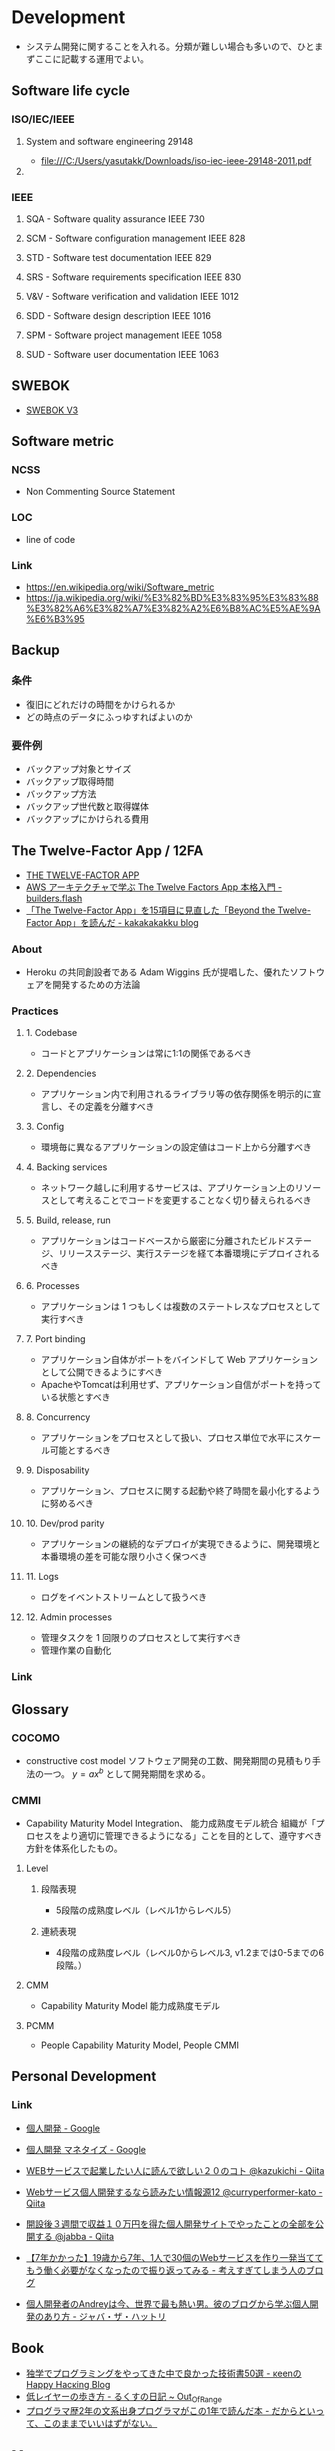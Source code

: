* Development
- システム開発に関することを入れる。分類が難しい場合も多いので、ひとまずここに記載する運用でよい。
** Software life cycle
*** ISO/IEC/IEEE
**** System and software engineering 29148
- file:///C:/Users/yasutakk/Downloads/iso-iec-ieee-29148-2011.pdf
**** 
*** IEEE
**** SQA - Software quality assurance IEEE 730
**** SCM - Software configuration management IEEE 828
**** STD - Software test documentation IEEE 829
**** SRS - Software requirements specification IEEE 830
**** V&V - Software verification and validation IEEE 1012
**** SDD - Software design description IEEE 1016
**** SPM - Software project management IEEE 1058
**** SUD - Software user documentation IEEE 1063
** SWEBOK
- [[https://www.computer.org/web/swebok/v3][SWEBOK V3]]
** Software metric
*** NCSS
- Non Commenting Source Statement
*** LOC
- line of code
*** Link
- https://en.wikipedia.org/wiki/Software_metric
- https://ja.wikipedia.org/wiki/%E3%82%BD%E3%83%95%E3%83%88%E3%82%A6%E3%82%A7%E3%82%A2%E6%B8%AC%E5%AE%9A%E6%B3%95
** Backup
*** 条件
- 復旧にどれだけの時間をかけられるか
- どの時点のデータにふっゆすればよいのか
*** 要件例
- バックアップ対象とサイズ
- バックアップ取得時間
- バックアップ方法
- バックアップ世代数と取得媒体
- バックアップにかけられる費用

** The Twelve-Factor App / 12FA
- [[https://12factor.net/][THE TWELVE-FACTOR APP]]
- [[https://aws.amazon.com/jp/builders-flash/202208/introductions-twelve-factors-app/?awsf.filter-name=*all][AWS アーキテクチャで学ぶ The Twelve Factors App 本格入門 - builders.flash]]
- [[https://kakakakakku.hatenablog.com/entry/2020/03/09/084833][「The Twelve-Factor App」を15項目に見直した「Beyond the Twelve-Factor App」を読んだ - kakakakakku blog]]

*** About
- Heroku の共同創設者である Adam Wiggins 氏が提唱した、優れたソフトウェアを開発するための方法論
*** Practices
**** 1. Codebase
- コードとアプリケーションは常に1:1の関係であるべき
**** 2. Dependencies
- アプリケーション内で利用されるライブラリ等の依存関係を明示的に宣言し、その定義を分離すべき
**** 3. Config
- 環境毎に異なるアプリケーションの設定値はコード上から分離すべき
**** 4. Backing services
- ネットワーク越しに利用するサービスは、アプリケーション上のリソースとして考えることでコードを変更することなく切り替えられるべき
**** 5. Build, release, run
- アプリケーションはコードベースから厳密に分離されたビルドステージ、リリースステージ、実行ステージを経て本番環境にデプロイされるべき
**** 6. Processes
- アプリケーションは 1 つもしくは複数のステートレスなプロセスとして実行すべき
**** 7. Port binding
- アプリケーション自体がポートをバインドして Web アプリケーションとして公開できるようにすべき
- ApacheやTomcatは利用せず、アプリケーション自信がポートを持っている状態とすべき
**** 8. Concurrency
- アプリケーションをプロセスとして扱い、プロセス単位で水平にスケール可能とするべき
**** 9. Disposability
- アプリケーション、プロセスに関する起動や終了時間を最小化するように努めるべき
**** 10. Dev/prod parity
- アプリケーションの継続的なデプロイが実現できるように、開発環境と本番環境の差を可能な限り小さく保つべき
**** 11. Logs
- ログをイベントストリームとして扱うべき
**** 12. Admin processes
- 管理タスクを 1 回限りのプロセスとして実行すべき
- 管理作業の自動化
*** Link

** Glossary
*** COCOMO
- constructive cost model
  ソフトウェア開発の工数、開発期間の見積もり手法の一つ。
  $y=ax^b$ として開発期間を求める。
*** CMMI
- Capability Maturity Model Integration、 能力成熟度モデル統合
  組織が「プロセスをより適切に管理できるようになる」ことを目的として、遵守すべき方針を体系化したもの。
  
**** Level

***** 段階表現
- 5段階の成熟度レベル（レベル1からレベル5）
***** 連続表現
- 4段階の成熟度レベル（レベル0からレベル3, v1.2までは0-5までの6段階。）
  
**** CMM
- Capability Maturity Model 能力成熟度モデル

**** PCMM
- People Capability Maturity Model, People CMMI
** Personal Development
*** Link
- [[https://www.google.com/search?q=%E5%80%8B%E4%BA%BA%E9%96%8B%E7%99%BA&oq=%E5%80%8B%E4%BA%BA%E9%96%8B%E7%99%BA&aqs=chrome..69i57j69i59j69i61j0j69i61l2.2892j0j7&sourceid=chrome&ie=UTF-8][個人開発 - Google]]
- [[https://www.google.com/search?q=%E5%80%8B%E4%BA%BA%E9%96%8B%E7%99%BA+%E3%83%9E%E3%83%8D%E3%82%BF%E3%82%A4%E3%82%BA&oq=%E5%80%8B%E4%BA%BA%E9%96%8B%E7%99%BA%E3%80%80&aqs=chrome.2.69i57j0l5.4285j0j7&sourceid=chrome&ie=UTF-8][個人開発 マネタイズ - Google]]

- [[https://qiita.com/kazukichi/items/aeba286c2a750081e5c0][WEBサービスで起業したい人に読んで欲しい２０のコト @kazukichi - Qiita]]
- [[https://qiita.com/curryperformer-kato/items/a7dc9a41200b6c9c1912][Webサービス個人開発するなら読みたい情報源12 @curryperformer-kato - Qiita]]
- [[https://qiita.com/jabba/items/1a49e860a09a613b09d4][開設後３週間で収益１０万円を得た個人開発サイトでやったことの全部を公開する @jabba - Qiita]]
- [[https://blog.sesere.net/entry/2017/10/27/183957][【7年かかった】19歳から7年、1人で30個のWebサービスを作り一発当ててもう働く必要がなくなったので振り返ってみる - 考えすぎてしまう人のブログ]]

- [[https://www.jabba.cloud/20190120-andrey-indie-maker/][個人開発者のAndreyは今、世界で最も熱い男。彼のブログから学ぶ個人開発のあり方 - ジャバ・ザ・ハットリ]]

** Book
- [[http://keens.github.io/blog/2016/01/17/dokugakudepuroguraminguwoyattekitanakadeyokattagijutsushowoageteiku/][独学でプログラミングをやってきた中で良かった技術書50選 - κeenのHappy Hacκing Blog]]
- [[http://rkx1209.hatenablog.com/entry/2016/12/25/141543][低レイヤーの歩き方 - るくすの日記 ~ Out_Of_Range]]
- [[http://yuseinishiyama.com/posts/2014/07/07/recently-read-books/][プログラマ歴2年の文系出身プログラマがこの1年で読んだ本 - だからといって、このままでいいはずがない。]]
** Memo
*** 標準工期の計算
- 
  COCOMOモデルを元に、JUASが求めた標準工期。
  $D=2.4E^\frac{1}{3}$  (D:開発工期、E:工数)
  [[https://www.juas.or.jp/servey/library/pdf/08swm_pr_dev.pdf][ユーザ企業SWM2008調査報告（開発プロジェクト） - JUAS]]
  [[http://www.atmarkit.co.jp/news/200707/05/juas.html][最適な工期は「投入人月の立方根の2.4倍」、JUASが調査 - @IT]]

*** 生産性
- [[http://blog.goo.ne.jp/xmldtp/e/513c525aa1b41929a7e8c49f66ba35b8][１人月あたり、何ステップ？１画面あたり、何人日でできる？の考え方 - ウィリアムのいたずらの開発日記]]
*** Waterfall
**** 提案・営業
***** 評価
- 業務の理解
- 現行システムの理解
- 次期要件の理解

***** 解決案の作成
- 全体方針の作成
- アーキテクチャの検討

***** 見積もり
- 工数・金額の見積もり
  - 1人当たり100万程度？

***** 提案
- 提案
  
**** デリバリー
***** 管理
***** 構築
****** 要件定義
****** 外部設計
- 外部設計書
  - 着目点は？開発可能性（正確性）と保守性

****** 内部設計
- 詳細設計書
  - 着目点は？開発可能性（正確性）

****** 開発・単体テスト
****** コンポーネント間テスト
****** サブシステム間テスト
****** システムテスト

**** 保守
- 保守性
  保守・メンテナンス性の高いシステムを、構築時・アーキテクチャ

**** memo
***** 難しさは何か？
- 感覚としては規模の大きさ。
  小さなシステムであれば簡単な、単純な形のものが多い。
  ⇒すべてを一人の頭の中に入れることが難しい。
  - 相互に影響度の少ない、小さな部品をたくさん作る。
    インプット・アウトプットの正確な定義が必要
  - すべて頭に入れる。時間をかける？
  - 情報を共有・参照が容易となるようにする。
    wikiなどを使い、編集する。

**** link
- [[http://www.atmarkit.co.jp/ait/articles/0901/28/news151.html][現状のソフトウェア開発は間違っていないか？ - @IT]]
- 

*** システムの種類
**** 概要
- バッチインプット
- 画面インプット
- DB
- バッチアウトプット
- 画面アウトプット

**** 精算

**** 参照

***** Webサイト

*** ウォーターフォール型開発のドキュメント
- 
  |----------------------------+------------------------------------------------------------------------------|
  | フェイズ                   | ドキュメントの種類                                                           |
  |----------------------------+------------------------------------------------------------------------------|
  | 要件定義                   | 要件定義書                                                                   |
  | 基本設計                   | 基本設計書、機能仕様書、ネットワーク設計書、SW/HW（SoftWare/HardWare）構成書 |
  |                            | セキュリティ設計書、性能・信頼性設計書、データ構造定義書（ER図）             |
  |                            | テーブル定義書、画面定義書、画面遷移定義書、帳票定義書、開発標準書           |
  | 詳細設計                   | 詳細設計書、クラス設計書、構成管理定義書、インターフェイス設計書             |
  | 開発・単体テスト           | 単体テスト仕様書                                                             |
  | 結合テスト・システムテスト | テスト計画書、結合テスト仕様書、システム・テスト仕様書                       |
  | 本番／運用                 | 環境構築手順書、運用定義書、障害対応手順書、移行仕様書、移行手順書           |
  |----------------------------+------------------------------------------------------------------------------|

*** アジャイルドキュメント(ドキュメント作成・保守の心構え)
- 
  - ドキュメントは必要十分でなければならない
  - ドキュメントは、ソース・コードと同じでシステムの一部である
  - チームの第2の作業は次の作業への備えである
  - ドキュメントを持つことによる利点は、ドキュメントを作成および保守するためのコストを上回らなければならない
  - ドキュメントを信用してはならない
  - システムごとにドキュメントに対するニーズは異なる
  - ドキュメントがなぜ必要かを尋ねるべきである
  - ドキュメントに投資するかどうかは、技術上の判断ではない
  - 必要なときだけドキュメントを作成するべきであり、ドキュメントのためのドキュメントを作成してはならない
  - ドキュメントが十分かどうかを決めるのは、開発者ではなく、顧客である

  [[http://www.atmarkit.co.jp/fdotnet/special/agiledocument01/agiledocument01_01.html][ツールを使ったドキュメント作成技法（前編） - @IT]]

*** 価値あるドキュメントを作成するコツ
- ドキュメントを書く目的を意識する
- 読み手を意識する
- ドキュメントの構成を意識する
- ドキュメント間で整合性が取れている必要がある
  
** Link
- [[http://sysdev.sakura.ne.jp/category/development][システム開発の基礎 - エンジニア目線のシステム開発]]
